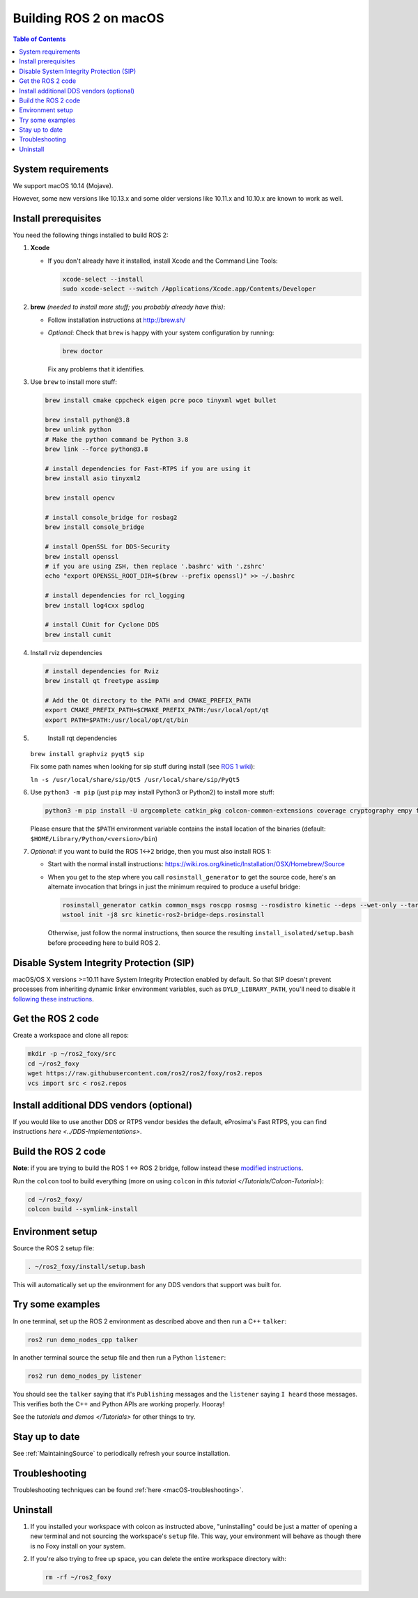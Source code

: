 .. redirect-from::

  Installation/Foxy/OSX-Development-Setup

.. _macOS-latest:

Building ROS 2 on macOS
=======================

.. contents:: Table of Contents
   :depth: 2
   :local:

System requirements
-------------------

We support macOS 10.14 (Mojave).

However, some new versions like 10.13.x and some older versions like 10.11.x and 10.10.x are known to work as well.

Install prerequisites
---------------------

You need the following things installed to build ROS 2:


#.
   **Xcode**


   *
     If you don't already have it installed, install Xcode and the Command Line Tools:

     .. code-block:: bash

        xcode-select --install
        sudo xcode-select --switch /Applications/Xcode.app/Contents/Developer

#.
   **brew** *(needed to install more stuff; you probably already have this)*:


   * Follow installation instructions at http://brew.sh/
   *
     *Optional*: Check that ``brew`` is happy with your system configuration by running:

     .. code-block:: bash

        brew doctor

     Fix any problems that it identifies.

#.
   Use ``brew`` to install more stuff:

   .. code-block:: bash

       brew install cmake cppcheck eigen pcre poco tinyxml wget bullet

       brew install python@3.8
       brew unlink python
       # Make the python command be Python 3.8
       brew link --force python@3.8

       # install dependencies for Fast-RTPS if you are using it
       brew install asio tinyxml2

       brew install opencv

       # install console_bridge for rosbag2
       brew install console_bridge

       # install OpenSSL for DDS-Security
       brew install openssl
       # if you are using ZSH, then replace '.bashrc' with '.zshrc'
       echo "export OPENSSL_ROOT_DIR=$(brew --prefix openssl)" >> ~/.bashrc

       # install dependencies for rcl_logging
       brew install log4cxx spdlog

       # install CUnit for Cyclone DDS
       brew install cunit

#.
   Install rviz dependencies

   .. code-block:: bash

       # install dependencies for Rviz
       brew install qt freetype assimp

       # Add the Qt directory to the PATH and CMAKE_PREFIX_PATH
       export CMAKE_PREFIX_PATH=$CMAKE_PREFIX_PATH:/usr/local/opt/qt
       export PATH=$PATH:/usr/local/opt/qt/bin

#.
   Install rqt dependencies

  ``brew install graphviz pyqt5 sip``

  Fix some path names when looking for sip stuff during install (see `ROS 1 wiki <https://wiki.ros.org/kinetic/Installation/OSX/Homebrew/Source#Qt_naming_issue>`__):

  ``ln -s /usr/local/share/sip/Qt5 /usr/local/share/sip/PyQt5``

#.
   Use ``python3 -m pip`` (just ``pip`` may install Python3 or Python2) to install more stuff:

   .. code-block:: bash

       python3 -m pip install -U argcomplete catkin_pkg colcon-common-extensions coverage cryptography empy flake8 flake8-blind-except flake8-builtins flake8-class-newline flake8-comprehensions flake8-deprecated flake8-docstrings flake8-import-order flake8-quotes ifcfg lark-parser lxml mock mypy netifaces nose pep8 pydocstyle pydot pygraphviz pyparsing pytest-mock rosdep setuptools vcstool

   Please ensure that the ``$PATH`` environment variable contains the install location of the binaries (default: ``$HOME/Library/Python/<version>/bin``)

#.
   *Optional*: if you want to build the ROS 1<->2 bridge, then you must also install ROS 1:


   * Start with the normal install instructions: https://wiki.ros.org/kinetic/Installation/OSX/Homebrew/Source
   *
     When you get to the step where you call ``rosinstall_generator`` to get the source code, here's an alternate invocation that brings in just the minimum required to produce a useful bridge:

     .. code-block:: bash

          rosinstall_generator catkin common_msgs roscpp rosmsg --rosdistro kinetic --deps --wet-only --tar > kinetic-ros2-bridge-deps.rosinstall
          wstool init -j8 src kinetic-ros2-bridge-deps.rosinstall


     Otherwise, just follow the normal instructions, then source the resulting ``install_isolated/setup.bash`` before proceeding here to build ROS 2.

Disable System Integrity Protection (SIP)
-----------------------------------------

macOS/OS X versions >=10.11 have System Integrity Protection enabled by default.
So that SIP doesn't prevent processes from inheriting dynamic linker environment variables, such as ``DYLD_LIBRARY_PATH``, you'll need to disable it `following these instructions <https://developer.apple.com/library/content/documentation/Security/Conceptual/System_Integrity_Protection_Guide/ConfiguringSystemIntegrityProtection/ConfiguringSystemIntegrityProtection.html>`__.

Get the ROS 2 code
------------------

Create a workspace and clone all repos:

.. code-block:: bash

   mkdir -p ~/ros2_foxy/src
   cd ~/ros2_foxy
   wget https://raw.githubusercontent.com/ros2/ros2/foxy/ros2.repos
   vcs import src < ros2.repos

Install additional DDS vendors (optional)
-----------------------------------------

If you would like to use another DDS or RTPS vendor besides the default, eProsima's Fast RTPS, you can find instructions `here <../DDS-Implementations>`.

Build the ROS 2 code
--------------------

**Note**\ : if you are trying to build the ROS 1 <-> ROS 2 bridge, follow instead these `modified instructions <https://github.com/ros2/ros1_bridge/blob/master/README#build-the-bridge-from-source>`__.

Run the ``colcon`` tool to build everything (more on using ``colcon`` in `this tutorial </Tutorials/Colcon-Tutorial>`):

.. code-block:: bash

   cd ~/ros2_foxy/
   colcon build --symlink-install

Environment setup
-----------------

Source the ROS 2 setup file:

.. code-block:: bash

   . ~/ros2_foxy/install/setup.bash

This will automatically set up the environment for any DDS vendors that support was built for.

Try some examples
-----------------

In one terminal, set up the ROS 2 environment as described above and then run a C++ ``talker``:

.. code-block:: bash

   ros2 run demo_nodes_cpp talker

In another terminal source the setup file and then run a Python ``listener``:

.. code-block:: bash

   ros2 run demo_nodes_py listener

You should see the ``talker`` saying that it's ``Publishing`` messages and the ``listener`` saying ``I heard`` those messages.
This verifies both the C++ and Python APIs are working properly.
Hooray!

See the `tutorials and demos </Tutorials>` for other things to try.

Stay up to date
---------------

See :ref:`MaintainingSource` to periodically refresh your source installation.

Troubleshooting
---------------

Troubleshooting techniques can be found :ref:`here <macOS-troubleshooting>`.

Uninstall
---------

1. If you installed your workspace with colcon as instructed above, "uninstalling" could be just a matter of opening a new terminal and not sourcing the workspace's ``setup`` file.
   This way, your environment will behave as though there is no Foxy install on your system.

2. If you're also trying to free up space, you can delete the entire workspace directory with:

   .. code-block:: bash

    rm -rf ~/ros2_foxy

